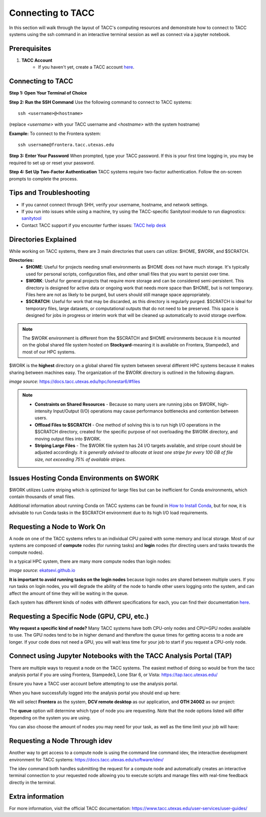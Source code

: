 Connecting to TACC
==================

In this section will walk through the layout of TACC's computing resources and demonstrate how to connect to TACC systems using the ssh command in an interactive terminal session as well as connect via a jupyter notebook.

Prerequisites
-------------
1. **TACC Account**  
    - If you haven't yet, create a TACC account `here <https://tacc.utexas.edu/portal/login?from=/portal/>`__.  

Connecting to TACC
------------------
**Step 1: Open Your Terminal of Choice** 
   
**Step 2: Run the SSH Command**  
Use the following command to connect to TACC systems:

:: 

    ssh <username>@<hostname>

(replace `<username>` with your TACC username and `<hostname>` with the system hostname)

**Example:**
To connect to the Frontera system:

::

    ssh username@frontera.tacc.utexas.edu

**Step 3: Enter Your Password**  
When prompted, type your TACC password. If this is your first time logging in, you may be required to set up or reset your password.

**Step 4: Set Up Two-Factor Authentication**  
TACC systems require two-factor authentication. Follow the on-screen prompts to complete the process.

Tips and Troubleshooting
------------------------
- If you cannot connect through SHH, verify your username, hostname, and network settings.
- If you run into issues while using a machine, try using the TACC-specific Sanitytool module to run diagnostics: `sanitytool <https://docs.tacc.utexas.edu/include/sanitytool/>`_
- Contact TACC support if you encounter further issues: `TACC help desk <https://portal.tacc.utexas.edu/help/>`_

Directories Explained
---------------------

While working on TACC systems, there are 3 main directories that users can utilize: $HOME, $WORK, and $SCRATCH. 

**Directories:** 
    - **$HOME**: Useful for projects needing small environments as $HOME does not have much storage. It's typically used for personal scripts, configuration files, and other small files that you want to persist over time.
    - **$WORK**: Useful for general projects that require more storage and can be considered semi-persistent. This directory is designed for active data or ongoing work that needs more space than $HOME, but is not temporary. Files here are not as likely to be purged, but users should still manage space appropriately.
    - **$SCRATCH**: Useful for work that may be discarded, as this directory is regularly purged. $SCRATCH is ideal for temporary files, large datasets, or computational outputs that do not need to be preserved. This space is designed for jobs in progress or interim work that will be cleaned up automatically to avoid storage overflow.

.. note::
    The $WORK environment is different from the $SCRATCH and $HOME environments because it is mounted on the global shared file system hosted on **Stockyard**–meaning it is available on Frontera, Stampede3, and most of our HPC systems.

$WORK is the **highest** directory on a global shared file system between several different HPC systems because it makes sharing between machines easy. The organization of the $WORK directory is outlined in the following diagram.

.. image:: images/stockyard-2022.jpg
   :alt: stockyard_roots

*image source*: `https://docs.tacc.utexas.edu/hpc/lonestar6/#files <https://docs.tacc.utexas.edu/hpc/lonestar6/#files>`_

.. note::
    * **Constraints on Shared Resources** - Because so many users are running jobs on $WORK, high-intensity Input/Output (I/O) operations may cause performance bottlenecks and contention between users.
    * **Offload Files to $SCRATCH** - One method of solving this is to run high I/O operations in the $SCRATCH directory, created for the specific purpose of not overloading the $WORK directory, and moving output files into $WORK.
    * **Striping Large Files** - The $WORK file system has 24 I/O targets available, and stripe count should be adjusted accordingly. *It is generally advised to allocate at least one stripe for every 100 GB of file size, not exceeding 75% of available stripes.*

Issues Hosting Conda Environments on $WORK
--------------------------------------------
$WORK utilizes Lustre striping which is optimized for large files but can be inefficient for Conda environments, which contain thousands of small files.

Additional information about running Conda on TACC systems can be found in `How to Install Conda <ai_environments_at_tacc\docs\getting_starting_section\How to Install Conda.rst>`_, but for now, it is advisable to run Conda tasks in the $SCRATCH environment due to its high I/O load requirements.

Requesting a Node to Work On
----------------------------
A node on one of the TACC systems refers to an individual CPU paired with some memory and local storage. Most of our systems are composed of **compute** nodes (for running tasks) and **login** nodes (for directing users and tasks towards the compute nodes).

In a typical HPC system, there are many more compute nodes than login nodes:

.. image:: images/hpc-schematic.jpg
   :alt: stockyard_roots

*image source*: `ekatsevi.github.io <https://ekatsevi.github.io/statistical-computing/hpc-basics.html#:~:text=Login%20nodes%20are%20like%20a,the%20workhorses%20of%20the%20HPC>`_

**It is important to avoid running tasks on the login nodes** because login nodes are shared between multiple users. If you run tasks on login nodes, you will degrade the ability of the node to handle other users logging onto the system, and can affect the amount of time they will be waiting in the queue.

Each system has different kinds of nodes with different specifications for each, you can find their documentation `here <https://tacc.utexas.edu/systems/all/>`__.

Requesting a Specific Node (GPU, CPU, etc.)
-------------------------------------------

**Why request a specific kind of node?**
Many TACC systems have both CPU-only nodes and CPU+GPU nodes available to use. The GPU nodes tend to be in higher demand and therefore the queue times for getting access to a node are longer.  If your code does not need a GPU, you will wait less time for your job to start if you request a CPU-only node.


Connect using Jupyter Notebooks with the TACC Analysis Portal (TAP)
--------------------------------------
There are multiple ways to request a node on the TACC systems. The easiest method of doing so would be from the tacc analysis portal if you are using Frontera, Stampede3, Lone Star 6, or Vista: https://tap.tacc.utexas.edu/

Ensure you have a TACC user account before attempting to use the analysis portal.

When you have successfully logged into the analysis portal you should end up here:

.. image:: images/tap1.png

We will select **Frontera** as the system, **DCV remote desktop** as our application, and **OTH 24002** as our project:

.. image:: images/tap2.png

The **queue** option will determine which type of node you are requesting. Note that the node options listed will differ depending on the system you are using.

You can also choose the amount of nodes you may need for your task, as well as the time limit your job will have:

.. image:: images/tap3.png

Requesting a Node Through idev
------------------------------
Another way to get access to a compute node is using the command line command idev, the interactive development environment for TACC systems: https://docs.tacc.utexas.edu/software/idev/

The idev command both handles submitting the request for a compute node and automatically creates an interactive terminal connection to your requested node allowing you to execute scripts and manage files with real-time feedback directly in the terminal. 

Extra information
-----------------
For more information, visit the official TACC documentation:
`<https://www.tacc.utexas.edu/user-services/user-guides/>`_



